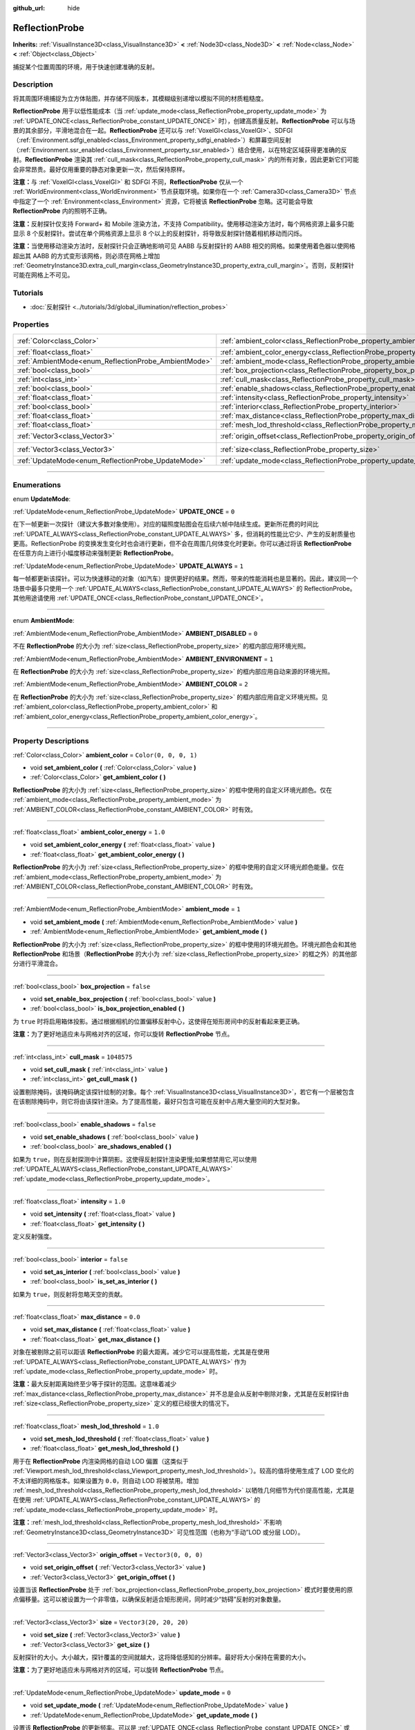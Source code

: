 :github_url: hide

.. DO NOT EDIT THIS FILE!!!
.. Generated automatically from Godot engine sources.
.. Generator: https://github.com/godotengine/godot/tree/master/doc/tools/make_rst.py.
.. XML source: https://github.com/godotengine/godot/tree/master/doc/classes/ReflectionProbe.xml.

.. _class_ReflectionProbe:

ReflectionProbe
===============

**Inherits:** :ref:`VisualInstance3D<class_VisualInstance3D>` **<** :ref:`Node3D<class_Node3D>` **<** :ref:`Node<class_Node>` **<** :ref:`Object<class_Object>`

捕捉某个位置周围的环境，用于快速创建准确的反射。

.. rst-class:: classref-introduction-group

Description
-----------

将其周围环境捕捉为立方体贴图，并存储不同版本，其模糊级别递增以模拟不同的材质粗糙度。

\ **ReflectionProbe** 用于以低性能成本（当 :ref:`update_mode<class_ReflectionProbe_property_update_mode>` 为 :ref:`UPDATE_ONCE<class_ReflectionProbe_constant_UPDATE_ONCE>` 时），创建高质量反射。\ **ReflectionProbe** 可以与场景的其余部分，平滑地混合在一起。\ **ReflectionProbe** 还可以与 :ref:`VoxelGI<class_VoxelGI>`\ 、SDFGI（\ :ref:`Environment.sdfgi_enabled<class_Environment_property_sdfgi_enabled>`\ ）和屏幕空间反射（\ :ref:`Environment.ssr_enabled<class_Environment_property_ssr_enabled>`\ ）结合使用，以在特定区域获得更准确的反射。\ **ReflectionProbe** 渲染其 :ref:`cull_mask<class_ReflectionProbe_property_cull_mask>` 内的所有对象，因此更新它们可能会非常昂贵。最好仅用重要的静态对象更新一次，然后保持原样。

\ **注意：**\ 与 :ref:`VoxelGI<class_VoxelGI>` 和 SDFGI 不同，\ **ReflectionProbe** 仅从一个 :ref:`WorldEnvironment<class_WorldEnvironment>` 节点获取环境。如果你在一个 :ref:`Camera3D<class_Camera3D>` 节点中指定了一个 :ref:`Environment<class_Environment>` 资源，它将被该 **ReflectionProbe** 忽略。这可能会导致 **ReflectionProbe** 内的照明不正确。

\ **注意：**\ 反射探针仅支持 Forward+ 和 Mobile 渲染方法，不支持 Compatibility。使用移动渲染方法时，每个网格资源上最多只能显示 8 个反射探针。尝试在单个网格资源上显示 8 个以上的反射探针，将导致反射探针随着相机移动而闪烁。

\ **注意：**\ 当使用移动渲染方法时，反射探针只会正确地影响可见 AABB 与反射探针的 AABB 相交的网格。如果使用着色器以使网格超出其 AABB 的方式变形该网格，则必须在网格上增加 :ref:`GeometryInstance3D.extra_cull_margin<class_GeometryInstance3D_property_extra_cull_margin>`\ 。否则，反射探针可能在网格上不可见。

.. rst-class:: classref-introduction-group

Tutorials
---------

- :doc:`反射探针 <../tutorials/3d/global_illumination/reflection_probes>`

.. rst-class:: classref-reftable-group

Properties
----------

.. table::
   :widths: auto

   +------------------------------------------------------+----------------------------------------------------------------------------------+-------------------------+
   | :ref:`Color<class_Color>`                            | :ref:`ambient_color<class_ReflectionProbe_property_ambient_color>`               | ``Color(0, 0, 0, 1)``   |
   +------------------------------------------------------+----------------------------------------------------------------------------------+-------------------------+
   | :ref:`float<class_float>`                            | :ref:`ambient_color_energy<class_ReflectionProbe_property_ambient_color_energy>` | ``1.0``                 |
   +------------------------------------------------------+----------------------------------------------------------------------------------+-------------------------+
   | :ref:`AmbientMode<enum_ReflectionProbe_AmbientMode>` | :ref:`ambient_mode<class_ReflectionProbe_property_ambient_mode>`                 | ``1``                   |
   +------------------------------------------------------+----------------------------------------------------------------------------------+-------------------------+
   | :ref:`bool<class_bool>`                              | :ref:`box_projection<class_ReflectionProbe_property_box_projection>`             | ``false``               |
   +------------------------------------------------------+----------------------------------------------------------------------------------+-------------------------+
   | :ref:`int<class_int>`                                | :ref:`cull_mask<class_ReflectionProbe_property_cull_mask>`                       | ``1048575``             |
   +------------------------------------------------------+----------------------------------------------------------------------------------+-------------------------+
   | :ref:`bool<class_bool>`                              | :ref:`enable_shadows<class_ReflectionProbe_property_enable_shadows>`             | ``false``               |
   +------------------------------------------------------+----------------------------------------------------------------------------------+-------------------------+
   | :ref:`float<class_float>`                            | :ref:`intensity<class_ReflectionProbe_property_intensity>`                       | ``1.0``                 |
   +------------------------------------------------------+----------------------------------------------------------------------------------+-------------------------+
   | :ref:`bool<class_bool>`                              | :ref:`interior<class_ReflectionProbe_property_interior>`                         | ``false``               |
   +------------------------------------------------------+----------------------------------------------------------------------------------+-------------------------+
   | :ref:`float<class_float>`                            | :ref:`max_distance<class_ReflectionProbe_property_max_distance>`                 | ``0.0``                 |
   +------------------------------------------------------+----------------------------------------------------------------------------------+-------------------------+
   | :ref:`float<class_float>`                            | :ref:`mesh_lod_threshold<class_ReflectionProbe_property_mesh_lod_threshold>`     | ``1.0``                 |
   +------------------------------------------------------+----------------------------------------------------------------------------------+-------------------------+
   | :ref:`Vector3<class_Vector3>`                        | :ref:`origin_offset<class_ReflectionProbe_property_origin_offset>`               | ``Vector3(0, 0, 0)``    |
   +------------------------------------------------------+----------------------------------------------------------------------------------+-------------------------+
   | :ref:`Vector3<class_Vector3>`                        | :ref:`size<class_ReflectionProbe_property_size>`                                 | ``Vector3(20, 20, 20)`` |
   +------------------------------------------------------+----------------------------------------------------------------------------------+-------------------------+
   | :ref:`UpdateMode<enum_ReflectionProbe_UpdateMode>`   | :ref:`update_mode<class_ReflectionProbe_property_update_mode>`                   | ``0``                   |
   +------------------------------------------------------+----------------------------------------------------------------------------------+-------------------------+

.. rst-class:: classref-section-separator

----

.. rst-class:: classref-descriptions-group

Enumerations
------------

.. _enum_ReflectionProbe_UpdateMode:

.. rst-class:: classref-enumeration

enum **UpdateMode**:

.. _class_ReflectionProbe_constant_UPDATE_ONCE:

.. rst-class:: classref-enumeration-constant

:ref:`UpdateMode<enum_ReflectionProbe_UpdateMode>` **UPDATE_ONCE** = ``0``

在下一帧更新一次探针（建议大多数对象使用）。对应的辐照度贴图会在后续六帧中陆续生成。更新所花费的时间比 :ref:`UPDATE_ALWAYS<class_ReflectionProbe_constant_UPDATE_ALWAYS>` 多，但消耗的性能比它少、产生的反射质量也更高。ReflectionProbe 的变换发生变化时也会进行更新，但不会在周围几何体变化时更新。你可以通过将该 **ReflectionProbe** 在任意方向上进行小幅度移动来强制更新 **ReflectionProbe**\ 。

.. _class_ReflectionProbe_constant_UPDATE_ALWAYS:

.. rst-class:: classref-enumeration-constant

:ref:`UpdateMode<enum_ReflectionProbe_UpdateMode>` **UPDATE_ALWAYS** = ``1``

每一帧都更新该探针。可以为快速移动的对象（如汽车）提供更好的结果。然而，带来的性能消耗也是显著的。因此，建议同一个场景中最多只使用一个 :ref:`UPDATE_ALWAYS<class_ReflectionProbe_constant_UPDATE_ALWAYS>` 的 ReflectionProbe。其他用途请使用 :ref:`UPDATE_ONCE<class_ReflectionProbe_constant_UPDATE_ONCE>`\ 。

.. rst-class:: classref-item-separator

----

.. _enum_ReflectionProbe_AmbientMode:

.. rst-class:: classref-enumeration

enum **AmbientMode**:

.. _class_ReflectionProbe_constant_AMBIENT_DISABLED:

.. rst-class:: classref-enumeration-constant

:ref:`AmbientMode<enum_ReflectionProbe_AmbientMode>` **AMBIENT_DISABLED** = ``0``

不在 **ReflectionProbe** 的大小为 :ref:`size<class_ReflectionProbe_property_size>` 的框内部应用环境光照。

.. _class_ReflectionProbe_constant_AMBIENT_ENVIRONMENT:

.. rst-class:: classref-enumeration-constant

:ref:`AmbientMode<enum_ReflectionProbe_AmbientMode>` **AMBIENT_ENVIRONMENT** = ``1``

在 **ReflectionProbe** 的大小为 :ref:`size<class_ReflectionProbe_property_size>` 的框内部应用自动来源的环境光照。

.. _class_ReflectionProbe_constant_AMBIENT_COLOR:

.. rst-class:: classref-enumeration-constant

:ref:`AmbientMode<enum_ReflectionProbe_AmbientMode>` **AMBIENT_COLOR** = ``2``

在 **ReflectionProbe** 的大小为 :ref:`size<class_ReflectionProbe_property_size>` 的框内部应用自定义环境光照。见 :ref:`ambient_color<class_ReflectionProbe_property_ambient_color>` 和 :ref:`ambient_color_energy<class_ReflectionProbe_property_ambient_color_energy>`\ 。

.. rst-class:: classref-section-separator

----

.. rst-class:: classref-descriptions-group

Property Descriptions
---------------------

.. _class_ReflectionProbe_property_ambient_color:

.. rst-class:: classref-property

:ref:`Color<class_Color>` **ambient_color** = ``Color(0, 0, 0, 1)``

.. rst-class:: classref-property-setget

- void **set_ambient_color** **(** :ref:`Color<class_Color>` value **)**
- :ref:`Color<class_Color>` **get_ambient_color** **(** **)**

**ReflectionProbe** 的大小为 :ref:`size<class_ReflectionProbe_property_size>` 的框中使用的自定义环境光颜色。仅在 :ref:`ambient_mode<class_ReflectionProbe_property_ambient_mode>` 为 :ref:`AMBIENT_COLOR<class_ReflectionProbe_constant_AMBIENT_COLOR>` 时有效。

.. rst-class:: classref-item-separator

----

.. _class_ReflectionProbe_property_ambient_color_energy:

.. rst-class:: classref-property

:ref:`float<class_float>` **ambient_color_energy** = ``1.0``

.. rst-class:: classref-property-setget

- void **set_ambient_color_energy** **(** :ref:`float<class_float>` value **)**
- :ref:`float<class_float>` **get_ambient_color_energy** **(** **)**

**ReflectionProbe** 的大小为 :ref:`size<class_ReflectionProbe_property_size>` 的框中使用的自定义环境光颜色能量。仅在 :ref:`ambient_mode<class_ReflectionProbe_property_ambient_mode>` 为 :ref:`AMBIENT_COLOR<class_ReflectionProbe_constant_AMBIENT_COLOR>` 时有效。

.. rst-class:: classref-item-separator

----

.. _class_ReflectionProbe_property_ambient_mode:

.. rst-class:: classref-property

:ref:`AmbientMode<enum_ReflectionProbe_AmbientMode>` **ambient_mode** = ``1``

.. rst-class:: classref-property-setget

- void **set_ambient_mode** **(** :ref:`AmbientMode<enum_ReflectionProbe_AmbientMode>` value **)**
- :ref:`AmbientMode<enum_ReflectionProbe_AmbientMode>` **get_ambient_mode** **(** **)**

**ReflectionProbe** 的大小为 :ref:`size<class_ReflectionProbe_property_size>` 的框中使用的环境光颜色。环境光颜色会和其他 **ReflectionProbe** 和场景（\ **ReflectionProbe** 的大小为 :ref:`size<class_ReflectionProbe_property_size>` 的框之外）的其他部分进行平滑混合。

.. rst-class:: classref-item-separator

----

.. _class_ReflectionProbe_property_box_projection:

.. rst-class:: classref-property

:ref:`bool<class_bool>` **box_projection** = ``false``

.. rst-class:: classref-property-setget

- void **set_enable_box_projection** **(** :ref:`bool<class_bool>` value **)**
- :ref:`bool<class_bool>` **is_box_projection_enabled** **(** **)**

为 ``true`` 时将启用箱体投影。通过根据相机的位置偏移反射中心，这使得在矩形房间中的反射看起来更正确。

\ **注意：**\ 为了更好地适应未与网格对齐的区域，你可以旋转 **ReflectionProbe** 节点。

.. rst-class:: classref-item-separator

----

.. _class_ReflectionProbe_property_cull_mask:

.. rst-class:: classref-property

:ref:`int<class_int>` **cull_mask** = ``1048575``

.. rst-class:: classref-property-setget

- void **set_cull_mask** **(** :ref:`int<class_int>` value **)**
- :ref:`int<class_int>` **get_cull_mask** **(** **)**

设置剔除掩码，该掩码确定该探针绘制的对象。每个 :ref:`VisualInstance3D<class_VisualInstance3D>`\ ，若它有一个层被包含在该剔除掩码中，则它将由该探针渲染。为了提高性能，最好只包含可能在反射中占用大量空间的大型对象。

.. rst-class:: classref-item-separator

----

.. _class_ReflectionProbe_property_enable_shadows:

.. rst-class:: classref-property

:ref:`bool<class_bool>` **enable_shadows** = ``false``

.. rst-class:: classref-property-setget

- void **set_enable_shadows** **(** :ref:`bool<class_bool>` value **)**
- :ref:`bool<class_bool>` **are_shadows_enabled** **(** **)**

如果为 ``true``\ ，则在反射探测中计算阴影。这使得反射探针渲染更慢;如果想禁用它,可以使用 :ref:`UPDATE_ALWAYS<class_ReflectionProbe_constant_UPDATE_ALWAYS>` :ref:`update_mode<class_ReflectionProbe_property_update_mode>`\ 。

.. rst-class:: classref-item-separator

----

.. _class_ReflectionProbe_property_intensity:

.. rst-class:: classref-property

:ref:`float<class_float>` **intensity** = ``1.0``

.. rst-class:: classref-property-setget

- void **set_intensity** **(** :ref:`float<class_float>` value **)**
- :ref:`float<class_float>` **get_intensity** **(** **)**

定义反射强度。

.. rst-class:: classref-item-separator

----

.. _class_ReflectionProbe_property_interior:

.. rst-class:: classref-property

:ref:`bool<class_bool>` **interior** = ``false``

.. rst-class:: classref-property-setget

- void **set_as_interior** **(** :ref:`bool<class_bool>` value **)**
- :ref:`bool<class_bool>` **is_set_as_interior** **(** **)**

如果为 ``true``\ ，则反射将忽略天空的贡献。

.. rst-class:: classref-item-separator

----

.. _class_ReflectionProbe_property_max_distance:

.. rst-class:: classref-property

:ref:`float<class_float>` **max_distance** = ``0.0``

.. rst-class:: classref-property-setget

- void **set_max_distance** **(** :ref:`float<class_float>` value **)**
- :ref:`float<class_float>` **get_max_distance** **(** **)**

对象在被剔除之前可以距该 **ReflectionProbe** 的最大距离。减少它可以提高性能，尤其是在使用 :ref:`UPDATE_ALWAYS<class_ReflectionProbe_constant_UPDATE_ALWAYS>` 作为 :ref:`update_mode<class_ReflectionProbe_property_update_mode>` 时。

\ **注意：**\ 最大反射距离始终至少等于探针的范围。这意味着减少 :ref:`max_distance<class_ReflectionProbe_property_max_distance>` 并不总是会从反射中剔除对象，尤其是在反射探针由 :ref:`size<class_ReflectionProbe_property_size>` 定义的框已经很大的情况下。

.. rst-class:: classref-item-separator

----

.. _class_ReflectionProbe_property_mesh_lod_threshold:

.. rst-class:: classref-property

:ref:`float<class_float>` **mesh_lod_threshold** = ``1.0``

.. rst-class:: classref-property-setget

- void **set_mesh_lod_threshold** **(** :ref:`float<class_float>` value **)**
- :ref:`float<class_float>` **get_mesh_lod_threshold** **(** **)**

用于在 **ReflectionProbe** 内渲染网格的自动 LOD 偏置（这类似于 :ref:`Viewport.mesh_lod_threshold<class_Viewport_property_mesh_lod_threshold>`\ ）。较高的值将使用生成了 LOD 变化的不太详细的网格版本。如果设置为 ``0.0``\ ，则自动 LOD 将被禁用。增加 :ref:`mesh_lod_threshold<class_ReflectionProbe_property_mesh_lod_threshold>` 以牺牲几何细节为代价提高性能，尤其是在使用 :ref:`UPDATE_ALWAYS<class_ReflectionProbe_constant_UPDATE_ALWAYS>` 的 :ref:`update_mode<class_ReflectionProbe_property_update_mode>` 时。

\ **注意：**\ :ref:`mesh_lod_threshold<class_ReflectionProbe_property_mesh_lod_threshold>` 不影响 :ref:`GeometryInstance3D<class_GeometryInstance3D>` 可见性范围（也称为“手动”LOD 或分层 LOD）。

.. rst-class:: classref-item-separator

----

.. _class_ReflectionProbe_property_origin_offset:

.. rst-class:: classref-property

:ref:`Vector3<class_Vector3>` **origin_offset** = ``Vector3(0, 0, 0)``

.. rst-class:: classref-property-setget

- void **set_origin_offset** **(** :ref:`Vector3<class_Vector3>` value **)**
- :ref:`Vector3<class_Vector3>` **get_origin_offset** **(** **)**

设置当该 **ReflectionProbe** 处于 :ref:`box_projection<class_ReflectionProbe_property_box_projection>` 模式时要使用的原点偏移量。这可以被设置为一个非零值，以确保反射适合矩形房间，同时减少“妨碍”反射的对象数量。

.. rst-class:: classref-item-separator

----

.. _class_ReflectionProbe_property_size:

.. rst-class:: classref-property

:ref:`Vector3<class_Vector3>` **size** = ``Vector3(20, 20, 20)``

.. rst-class:: classref-property-setget

- void **set_size** **(** :ref:`Vector3<class_Vector3>` value **)**
- :ref:`Vector3<class_Vector3>` **get_size** **(** **)**

反射探针的大小。大小越大，探针覆盖的空间就越大，这将降低感知的分辨率。最好将大小保持在需要的大小。

\ **注意：**\ 为了更好地适应未与网格对齐的区域，可以旋转 **ReflectionProbe** 节点。

.. rst-class:: classref-item-separator

----

.. _class_ReflectionProbe_property_update_mode:

.. rst-class:: classref-property

:ref:`UpdateMode<enum_ReflectionProbe_UpdateMode>` **update_mode** = ``0``

.. rst-class:: classref-property-setget

- void **set_update_mode** **(** :ref:`UpdateMode<enum_ReflectionProbe_UpdateMode>` value **)**
- :ref:`UpdateMode<enum_ReflectionProbe_UpdateMode>` **get_update_mode** **(** **)**

设置该 **ReflectionProbe** 的更新频率。可以是 :ref:`UPDATE_ONCE<class_ReflectionProbe_constant_UPDATE_ONCE>` 或 :ref:`UPDATE_ALWAYS<class_ReflectionProbe_constant_UPDATE_ALWAYS>`\ 。

.. |virtual| replace:: :abbr:`virtual (This method should typically be overridden by the user to have any effect.)`
.. |const| replace:: :abbr:`const (This method has no side effects. It doesn't modify any of the instance's member variables.)`
.. |vararg| replace:: :abbr:`vararg (This method accepts any number of arguments after the ones described here.)`
.. |constructor| replace:: :abbr:`constructor (This method is used to construct a type.)`
.. |static| replace:: :abbr:`static (This method doesn't need an instance to be called, so it can be called directly using the class name.)`
.. |operator| replace:: :abbr:`operator (This method describes a valid operator to use with this type as left-hand operand.)`
.. |bitfield| replace:: :abbr:`BitField (This value is an integer composed as a bitmask of the following flags.)`
